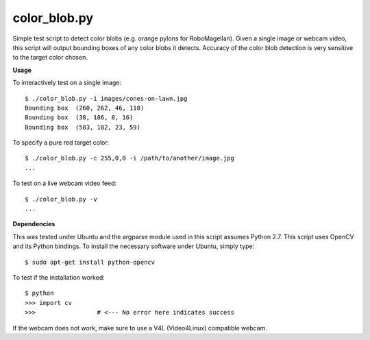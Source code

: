 color_blob.py
=============

Simple test script to detect color blobs (e.g. orange pylons
for RoboMagellan).  Given a single image or webcam video, this script will output
bounding boxes of any color blobs it detects.  Accuracy of the color blob detection
is very sensitive to the target color chosen.


**Usage**

To interactively test on a single image::

    $ ./color_blob.py -i images/cones-on-lawn.jpg 
    Bounding box  (260, 262, 46, 118)
    Bounding box  (38, 186, 8, 16)
    Bounding box  (583, 182, 23, 59)

To specify a pure red target color::

    $ ./color_blob.py -c 255,0,0 -i /path/to/another/image.jpg
    ...

To test on a live webcam video feed::

    $ ./color_blob.py -v
    ...


**Dependencies**

This was tested under Ubuntu and the argparse module used in this script assumes
Python 2.7.  This script uses OpenCV and its Python bindings.  To install the necessary 
software under Ubuntu, simply type::

    $ sudo apt-get install python-opencv

To test if the installation worked::

    $ python
    >>> import cv
    >>>                 # <--- No error here indicates success

If the webcam does not work, make sure to use a V4L (Video4Linux) compatible webcam.

